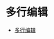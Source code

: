 * 多行编辑
  + [[https://github.com/wsdjeg/vim-galore-zh_cn#%E5%A4%9A%E8%A1%8C%E7%BC%96%E8%BE%91][多行编辑]]
